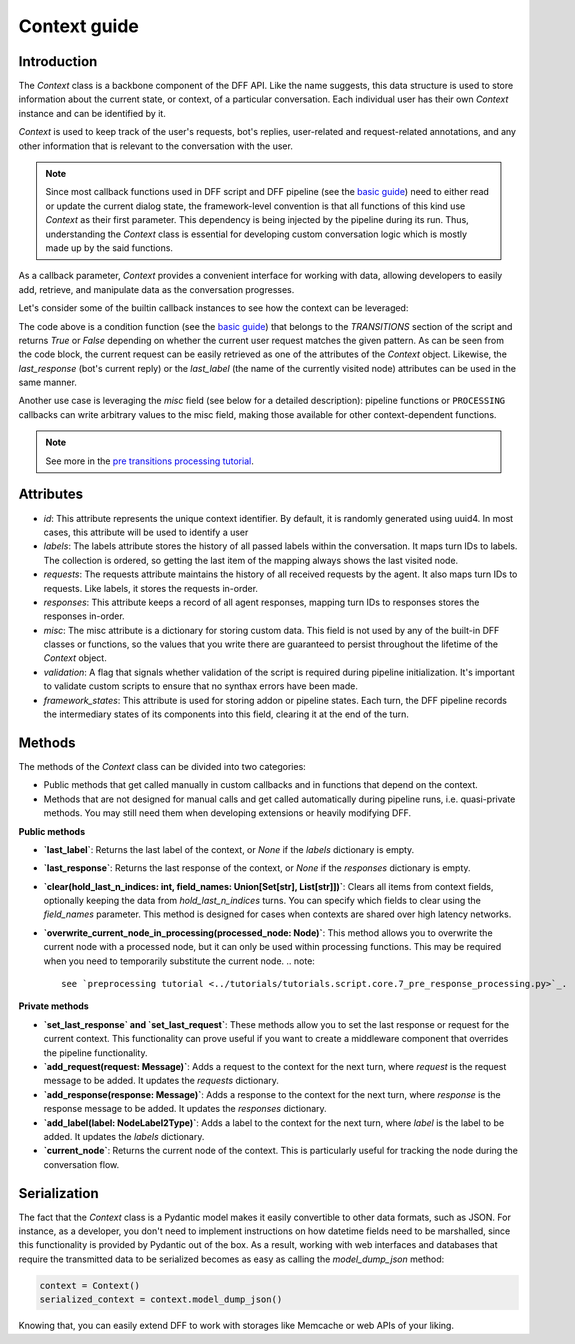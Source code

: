 Context guide
--------------

Introduction
~~~~~~~~~~~~

The `Context` class is a backbone component of the DFF API. 
Like the name suggests, this data structure is used to store information
about the current state, or context, of a particular conversation.
Each individual user has their own `Context` instance and can be identified by it.

`Context` is used to keep track of the user's requests, bot's replies,
user-related and request-related annotations, and any other information
that is relevant to the conversation with the user.

.. note::

    Since most callback functions used in DFF script and DFF pipeline (see the `basic guide <./basic_conceptions>`_)
    need to either read or update the current dialog state,
    the framework-level convention is that all functions of this kind
    use `Context` as their first parameter. This dependency is being
    injected by the pipeline during its run. 
    Thus, understanding the `Context` class is essential for developing custom conversation logic
    which is mostly made up by the said functions.

As a callback parameter, `Context` provides a convenient interface for working with data,
allowing developers to easily add, retrieve,
and manipulate data as the conversation progresses.

Let's consider some of the builtin callback instances to see how the context can be leveraged:

.. code-block:: python
    :linenos:

      pattern = re.compile("[a-zA-Z]+")

      def regexp_condition_handler(ctx: Context, pipeline: Pipeline, *args, **kwargs) -> bool:
          # retrieve the current request
          request = ctx.last_request
          if request.text is None:
              return False
          return bool(pattern.search(request.text))

The code above is a condition function (see the `basic guide <./basic_conceptions>`_)
that belongs to the `TRANSITIONS` section of the script and returns `True` or `False`
depending on whether the current user request matches the given pattern.
As can be seen from the code block, the current
request can be easily retrieved as one of the attributes of the `Context` object.
Likewise, the `last_response` (bot's current reply) or the `last_label`
(the name of the currently visited node) attributes can be used in the same manner.

Another use case is leveraging the `misc` field (see below for a detailed description):
pipeline functions or ``PROCESSING`` callbacks can write arbitrary values to the misc field,
making those available for other context-dependent functions.

.. code-block:: python
    :linenos:

    def save_previous_node_response_to_ctx_processing(
        ctx: Context, _: Pipeline, *args, **kwargs
    ) -> Context:
        processed_node = ctx.current_node
        ctx.misc["previous_node_response"] = processed_node.response
        return ctx

.. note::

  See more in the `pre transitions processing tutorial <../tutorials/tutorials.script.core.9_pre_transitions_processing.py>`_.

Attributes
~~~~~~~~~~~

* `id`: This attribute represents the unique context identifier. By default, it is randomly generated using uuid4.
  In most cases, this attribute will be used to identify a user

* `labels`: The labels attribute stores the history of all passed labels within the conversation.
  It maps turn IDs to labels. The collection is ordered, so getting the last item of the mapping
  always shows the last visited node.

* `requests`: The requests attribute maintains the history of all received requests by the agent.
  It also maps turn IDs to requests. Like labels, it stores the requests in-order.

* `responses`: This attribute keeps a record of all agent responses, mapping turn IDs to responses
  stores the responses in-order.

* `misc`: The misc attribute is a dictionary for storing custom data. This field is not used by any of the
  built-in DFF classes or functions, so the values that you write there are guaranteed to persist
  throughout the lifetime of the `Context` object.

* `validation`: A flag that signals whether validation of the script is required during pipeline initialization.
  It's important to validate custom scripts to ensure that no synthax errors have been made.

* `framework_states`: This attribute is used for storing addon or pipeline states.
  Each turn, the DFF pipeline records the intermediary states of its components into this field,
  clearing it at the end of the turn.

Methods
~~~~~~~

The methods of the `Context` class can be divided into two categories:

* Public methods that get called manually in custom callbacks and in functions that depend on the context.
* Methods that are not designed for manual calls and get called automatically during pipeline runs,
  i.e. quasi-private methods. You may still need them when developing extensions or heavily modifying DFF.

**Public methods**

* **`last_label`**: Returns the last label of the context, or `None` if the `labels` dictionary is empty.

* **`last_response`**: Returns the last response of the context, or `None` if the `responses` dictionary is empty.

* **`clear(hold_last_n_indices: int, field_names: Union[Set[str], List[str]])`**: Clears all items from context fields, optionally keeping the data from `hold_last_n_indices` turns.
  You can specify which fields to clear using the `field_names` parameter. This method is designed for cases
  when contexts are shared over high latency networks.

* **`overwrite_current_node_in_processing(processed_node: Node)`**: This method allows you to overwrite the current node with a processed node,
  but it can only be used within processing functions. This may be required when you need to temporarily substitute the current node.
  .. note::

    see `preprocessing tutorial <../tutorials/tutorials.script.core.7_pre_response_processing.py>`_.

**Private methods**

* **`set_last_response` and `set_last_request`**: These methods allow you to set the last response or request for the current context.
  This functionality can prove useful if you want to create a middleware component that overrides the pipeline functionality.

* **`add_request(request: Message)`**: Adds a request to the context for the next turn, where `request` is the request message to be added. It updates the `requests` dictionary.

* **`add_response(response: Message)`**: Adds a response to the context for the next turn, where `response` is the response message to be added. It updates the `responses` dictionary.

* **`add_label(label: NodeLabel2Type)`**: Adds a label to the context for the next turn, where `label` is the label to be added. It updates the `labels` dictionary.

* **`current_node`**: Returns the current node of the context. This is particularly useful for tracking the node during the conversation flow.

Serialization
~~~~~~~~~~~~~

The fact that the `Context` class is a Pydantic model makes it easily convertible to other data formats,
such as JSON. For instance, as a developer, you don't need to implement instructions on how datetime fields
need to be marshalled, since this functionality is provided by Pydantic out of the box.
As a result, working with web interfaces and databases that require the transmitted data to be serialized
becomes as easy as calling the `model_dump_json` method:

.. code-block:: python

    context = Context()
    serialized_context = context.model_dump_json()

Knowing that, you can easily extend DFF to work with storages like Memcache or web APIs of your liking.
